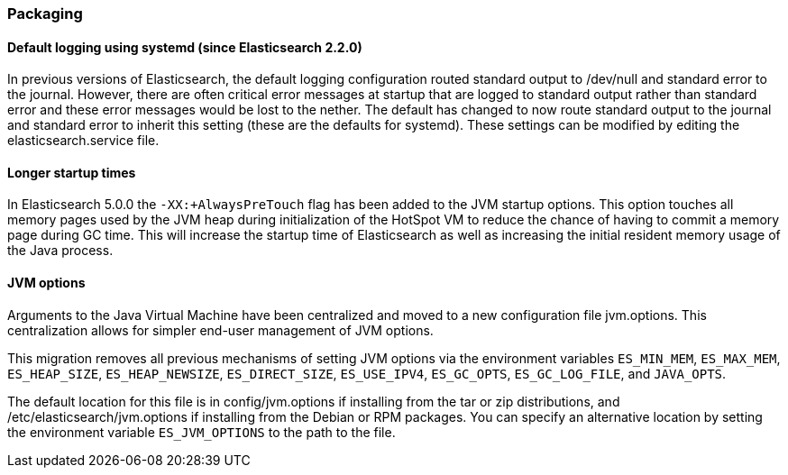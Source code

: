 [[breaking_50_packaging]]
=== Packaging

==== Default logging using systemd (since Elasticsearch 2.2.0)

In previous versions of Elasticsearch, the default logging
configuration routed standard output to /dev/null and standard error to
the journal. However, there are often critical error messages at
startup that are logged to standard output rather than standard error
and these error messages would be lost to the nether. The default has
changed to now route standard output to the journal and standard error
to inherit this setting (these are the defaults for systemd). These
settings can be modified by editing the elasticsearch.service file.

==== Longer startup times

In Elasticsearch 5.0.0 the `-XX:+AlwaysPreTouch` flag has been added to the JVM
startup options. This option touches all memory pages used by the JVM heap
during initialization of the HotSpot VM to reduce the chance of having to commit
a memory page during GC time. This will increase the startup time of
Elasticsearch as well as increasing the initial resident memory usage of the
Java process.

==== JVM options

Arguments to the Java Virtual Machine have been centralized and moved
to a new configuration file jvm.options. This centralization allows for
simpler end-user management of JVM options.

This migration removes all previous mechanisms of setting JVM options
via the environment variables `ES_MIN_MEM`, `ES_MAX_MEM`,
`ES_HEAP_SIZE`, `ES_HEAP_NEWSIZE`, `ES_DIRECT_SIZE`, `ES_USE_IPV4`,
`ES_GC_OPTS`, `ES_GC_LOG_FILE`, and `JAVA_OPTS`.

The default location for this file is in config/jvm.options if installing
from the tar or zip distributions, and /etc/elasticsearch/jvm.options if installing
from the Debian or RPM packages. You can specify an alternative location by setting
the environment variable `ES_JVM_OPTIONS` to the path to the file.


